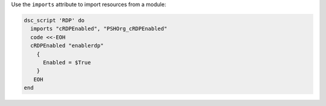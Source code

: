 .. This is an included how-to. 

Use the ``imports`` attribute to import resources from a module:

.. code-block:: ruby

   dsc_script 'RDP' do
     imports "cRDPEnabled", "PSHOrg_cRDPEnabled"
     code <<-EOH
     cRDPEnabled "enablerdp"
       {
         Enabled = $True
       }
      EOH
   end
